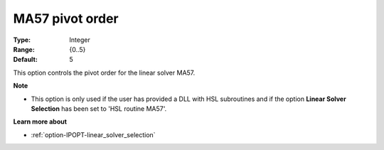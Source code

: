 

.. _option-IPOPT-ma57_pivot_order:


MA57 pivot order
================



:Type:	Integer	
:Range:	{0..5}	
:Default:	5	



This option controls the pivot order for the linear solver MA57.


**Note** 

*	This option is only used if the user has provided a DLL with HSL subroutines and if the option **Linear Solver Selection**  has been set to 'HSL routine MA57'. 




**Learn more about** 

*	:ref:`option-IPOPT-linear_solver_selection` 
